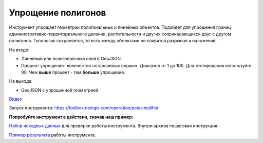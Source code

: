 Упрощение полигонов
===================

Инструмент упрощает геометрии полигональных и линейных объектов. Подойдет для упрощения границ административно-территориального деления, растительности и других соприкасающихся друг с другом полигонов. Топология сохраняется, то есть между объектами не появится разрывов и наложений.

На входе:

* Линейный или полигональный слой в GeoJSON
* Процент упрощения- количество оставляемых вершин. Диапазон от 1 до 100. Для тестирования используйте 90. Чем **выше** процент - тем **больше** упрощение.

На выходе:

* GeoJSON с упрощенной геометрией

`Видео <https://youtu.be/X3jrMnyqKQE?si=7n-LX4z5Zwbn2lvx>`_

Запуск инструмента: https://toolbox.nextgis.com/operation/polysimplifier

**Попробуйте инструмент в действии, скачав наш пример:**

`Набор исходных данных <https://nextgis.ru/data/toolbox/polysimplifier/polysimplifier_inputs_ru.zip>`_ для проверки работы инструмента. Внутри архива пошаговая инструкция.

`Пример результата <https://nextgis.ru/data/toolbox/polysimplifier/polysimplifier_outputs_ru.zip>`_ работы инструмента.
